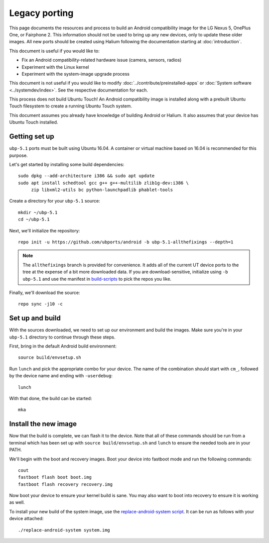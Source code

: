 Legacy porting
==============

This page documents the resources and process to build an Android compatibility image for the LG Nexus 5, OnePlus One, or Fairphone 2. This information should not be used to bring up any new devices, only to update these older images. All new ports should be created using Halium following the documentation starting at :doc:`introduction`.

This document is useful if you would like to:

* Fix an Android compatibility-related hardware issue (camera, sensors, radios)
* Experiment with the Linux kernel
* Experiment with the system-image upgrade process

This document is not useful if you would like to modify :doc:`../contribute/preinstalled-apps` or :doc:`System software <../systemdev/index>`. See the respective documentation for each.

.. This paragraph is copied in ./introduction.rst. Please update it in both places.

This process does not build Ubuntu Touch! An Android compatibility image is installed along with a prebuilt Ubuntu Touch filesystem to create a running Ubuntu Touch system.

This document assumes you already have knowledge of building Android or Halium. It also assumes that your device has Ubuntu Touch installed.

Getting set up
--------------

``ubp-5.1`` ports must be built using Ubuntu 16.04. A container or virtual machine based on 16.04 is recommended for this purpose.

Let's get started by installing some build dependencies::

    sudo dpkg --add-architecture i386 && sudo apt update
    sudo apt install schedtool gcc g++ g++-multilib zlib1g-dev:i386 \
         zip libxml2-utils bc python-launchpadlib phablet-tools

Create a directory for your ``ubp-5.1`` source::

    mkdir ~/ubp-5.1
    cd ~/ubp-5.1

Next, we'll initialize the repository::

    repo init -u https://github.com/ubports/android -b ubp-5.1-allthefixings --depth=1

.. note::

    The ``allthefixings`` branch is provided for convenience. It adds all of the current UT device ports to the tree at the expense of a bit more downloaded data. If you are download-sensitive, initialize using ``-b ubp-5.1`` and use the manifest in `build-scripts <https://github.com/ubports/build-scripts>`__ to pick the repos you like.

Finally, we'll download the source::

    repo sync -j10 -c

Set up and build
----------------

With the sources downloaded, we need to set up our environment and build the images. Make sure you're in your ``ubp-5.1`` directory to continue through these steps.

First, bring in the default Android build environment::

    source build/envsetup.sh

Run ``lunch`` and pick the appropriate combo for your device. The name of the combination should start with ``cm_``, followed by the device name and ending with ``-userdebug``::

    lunch

With that done, the build can be started::

    mka

Install the new image
---------------------

Now that the build is complete, we can flash it to the device. Note that all of these commands should be run from a terminal which has been set up with ``source build/envsetup.sh`` and ``lunch`` to ensure the needed tools are in your PATH.

We'll begin with the boot and recovery images. Boot your device into fastboot mode and run the following commands::

    cout
    fastboot flash boot boot.img
    fastboot flash recovery recovery.img

Now boot your device to ensure your kernel build is sane. You may also want to boot into recovery to ensure it is working as well.

To install your new build of the system image, use the `replace-android-system script <https://github.com/janimo/phablet-porting-scripts/blob/68734ca07998b8e784397df77d9aca4b968b3815/build/replace-android-system>`_. It can be run as follows with your device attached::

    ./replace-android-system system.img
